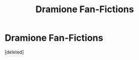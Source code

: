 #+TITLE: Dramione Fan-Fictions

* Dramione Fan-Fictions
:PROPERTIES:
:Score: 0
:DateUnix: 1598840690.0
:DateShort: 2020-Aug-31
:FlairText: Recommendation
:END:
[deleted]

